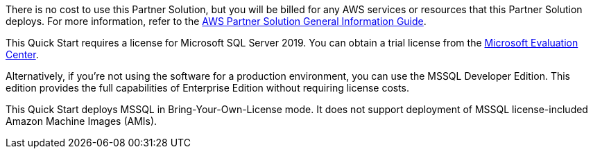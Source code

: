 // Include details about any licenses and how to sign up. Provide links as appropriate.

There is no cost to use this Partner Solution, but you will be billed for any AWS services or resources that this Partner Solution deploys. For more information, refer to the https://fwd.aws/rA69w?[AWS Partner Solution General Information Guide^].

This Quick Start requires a license for Microsoft SQL Server 2019. You can obtain a trial license from the https://www.microsoft.com/en-us/evalcenter/evaluate-sql-server-2019[Microsoft Evaluation Center^]. 

Alternatively, if you're not using the software for a production environment, you can use the MSSQL Developer Edition. This edition provides the full capabilities of Enterprise Edition without requiring license costs. 

This Quick Start deploys MSSQL in Bring-Your-Own-License mode. It does not support deployment of MSSQL license-included Amazon Machine Images (AMIs).
